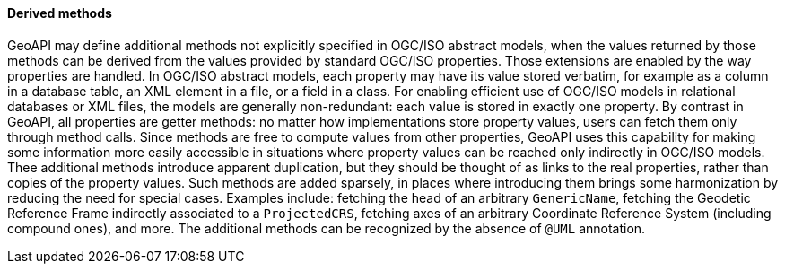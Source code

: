 [[derived_properties]]
==== Derived methods

GeoAPI may define additional methods not explicitly specified in OGC/ISO abstract models,
when the values returned by those methods can be derived from the values provided by standard OGC/ISO properties.
Those extensions are enabled by the way properties are handled.
In OGC/ISO abstract models, each property may have its value stored verbatim,
for example as a column in a database table, an XML element in a file, or a field in a class.
For enabling efficient use of OGC/ISO models in relational databases or XML files,
the models are generally non-redundant: each value is stored in exactly one property.
By contrast in GeoAPI, all properties are getter methods:
no matter how implementations store property values, users can fetch them only through method calls.
Since methods are free to compute values from other properties,
GeoAPI uses this capability for making some information more easily accessible
in situations where property values can be reached only indirectly in OGC/ISO models.
Thee additional methods introduce apparent duplication,
but they should be thought of as links to the real properties, rather than copies of the property values.
Such methods are added sparsely,
in places where introducing them brings some harmonization by reducing the need for special cases.
Examples include: fetching the head of an arbitrary `Generic­Name`,
fetching the Geodetic Reference Frame indirectly associated to a `ProjectedCRS`,
fetching axes of an arbitrary Coordinate Reference System (including compound ones), and more.
The additional methods can be recognized by the absence of `@UML` annotation.

